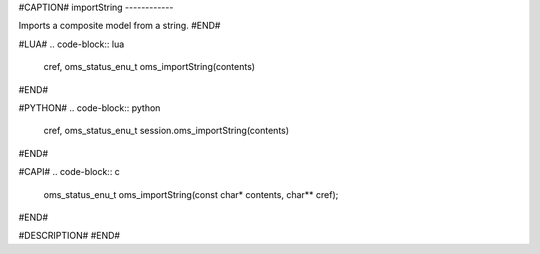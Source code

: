 #CAPTION#
importString
------------

Imports a composite model from a string.
#END#

#LUA#
.. code-block:: lua

  cref, oms_status_enu_t oms_importString(contents)

#END#

#PYTHON#
.. code-block:: python

  cref, oms_status_enu_t session.oms_importString(contents)

#END#

#CAPI#
.. code-block:: c

  oms_status_enu_t oms_importString(const char* contents, char** cref);

#END#

#DESCRIPTION#
#END#
